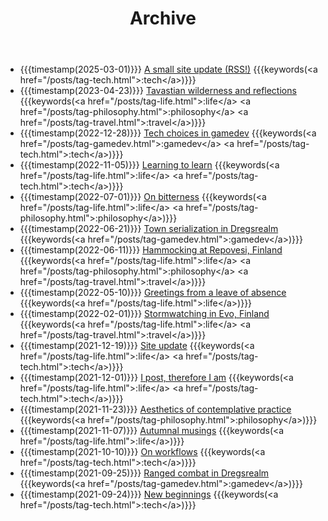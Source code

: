 #+TITLE: Archive

#+ATTR_HTML: :class posts-list
- {{{timestamp(2025-03-01)}}} [[file:site-update-2025.org][A small site update (RSS!)]] {{{keywords(<a href="/posts/tag-tech.html">:tech</a>)}}}
- {{{timestamp(2023-04-23)}}} [[file:pilgrimages-2023-torronsuo-liesjarvi.org][Tavastian wilderness and reflections]] {{{keywords(<a href="/posts/tag-life.html">:life</a> <a href="/posts/tag-philosophy.html">:philosophy</a> <a href="/posts/tag-travel.html">:travel</a>)}}}
- {{{timestamp(2022-12-28)}}} [[file:tech-choices-in-gamedev.org][Tech choices in gamedev]] {{{keywords(<a href="/posts/tag-gamedev.html">:gamedev</a> <a href="/posts/tag-tech.html">:tech</a>)}}}
- {{{timestamp(2022-11-05)}}} [[file:learning-to-learn.org][Learning to learn]] {{{keywords(<a href="/posts/tag-life.html">:life</a> <a href="/posts/tag-tech.html">:tech</a>)}}}
- {{{timestamp(2022-07-01)}}} [[file:on-bitterness.org][On bitterness]] {{{keywords(<a href="/posts/tag-life.html">:life</a> <a href="/posts/tag-philosophy.html">:philosophy</a>)}}}
- {{{timestamp(2022-06-21)}}} [[file:town-serialization.org][Town serialization in Dregsrealm]] {{{keywords(<a href="/posts/tag-gamedev.html">:gamedev</a>)}}}
- {{{timestamp(2022-06-11)}}} [[file:pilgrimages-2022-repovesi.org][Hammocking at Repovesi, Finland]] {{{keywords(<a href="/posts/tag-life.html">:life</a> <a href="/posts/tag-philosophy.html">:philosophy</a> <a href="/posts/tag-travel.html">:travel</a>)}}}
- {{{timestamp(2022-05-10)}}} [[file:leave-of-absence.org][Greetings from a leave of absence]] {{{keywords(<a href="/posts/tag-life.html">:life</a>)}}}
- {{{timestamp(2022-02-01)}}} [[file:pilgrimages-2022-evo.org][Stormwatching in Evo, Finland]] {{{keywords(<a href="/posts/tag-life.html">:life</a> <a href="/posts/tag-travel.html">:travel</a>)}}}
- {{{timestamp(2021-12-19)}}} [[file:site-update.org][Site update]] {{{keywords(<a href="/posts/tag-life.html">:life</a> <a href="/posts/tag-tech.html">:tech</a>)}}}
- {{{timestamp(2021-12-01)}}} [[file:i-post.org][I post, therefore I am]] {{{keywords(<a href="/posts/tag-life.html">:life</a> <a href="/posts/tag-tech.html">:tech</a>)}}}
- {{{timestamp(2021-11-23)}}} [[file:aesthetics.org][Aesthetics of contemplative practice]] {{{keywords(<a href="/posts/tag-philosophy.html">:philosophy</a>)}}}
- {{{timestamp(2021-11-07)}}} [[file:autumnal-musings.org][Autumnal musings]] {{{keywords(<a href="/posts/tag-life.html">:life</a>)}}}
- {{{timestamp(2021-10-10)}}} [[file:on-workflows.org][On workflows]] {{{keywords(<a href="/posts/tag-tech.html">:tech</a>)}}}
- {{{timestamp(2021-09-25)}}} [[file:ranged-combat-in-dregsrealm.org][Ranged combat in Dregsrealm]] {{{keywords(<a href="/posts/tag-gamedev.html">:gamedev</a>)}}}
- {{{timestamp(2021-09-24)}}} [[file:new-beginnings.org][New beginnings]] {{{keywords(<a href="/posts/tag-tech.html">:tech</a>)}}}
